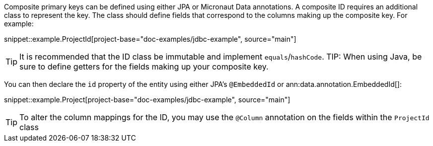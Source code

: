 Composite primary keys can be defined using either JPA or Micronaut Data annotations. A composite ID requires an additional class to represent the key. The class should define fields that correspond to the columns making up the composite key. For example:

snippet::example.ProjectId[project-base="doc-examples/jdbc-example", source="main"]

TIP: It is recommended that the ID class be immutable and implement `equals`/`hashCode`.
TIP: When using Java, be sure to define getters for the fields making up your composite key.

You can then declare the `id` property of the entity using either JPA's `@EmbeddedId` or ann:data.annotation.EmbeddedId[]:

snippet::example.Project[project-base="doc-examples/jdbc-example", source="main"]

TIP: To alter the column mappings for the ID, you may use the `@Column` annotation on the fields within the `ProjectId` class
